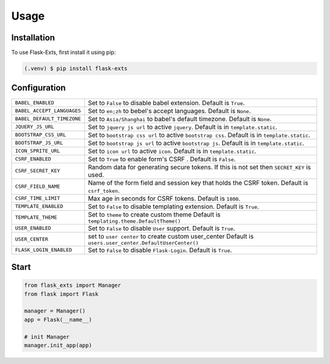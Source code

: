 =====
Usage
=====

.. _installation:

Installation
==============

To use Flask-Exts, first install it using pip:

.. code-block:: console

   (.venv) $ pip install flask-exts

Configuration
==============

========================== =====================================================================
``BABEL_ENABLED``          Set to ``False`` to disable babel extension.
                           Default is ``True``.
``BABEL_ACCEPT_LANGUAGES`` Set to ``en;zh`` to bebel's accept languages.
                           Default is ``None``.
``BABEL_DEFAULT_TIMEZONE`` Set to ``Asia/Shanghai`` to babel's default timezone.
                           Default is ``None``.
``JQUERY_JS_URL``          Set to ``jquery js url`` to active ``jquery``.
                           Default is in ``template.static``.
``BOOTSTRAP_CSS_URL``      Set to ``bootstrap css url`` to active ``bootstrap css``.
                           Default is in ``template.static``.
``BOOTSTRAP_JS_URL``       Set to ``bootstrap js url`` to active ``bootstrap js``.
                           Default is in ``template.static``.
``ICON_SPRITE_URL``        Set to ``icon url`` to active ``icon``.
                           Default is in ``template.static``.
``CSRF_ENABLED``           Set to ``True`` to enable form's CSRF .
                           Default is ``False``.
``CSRF_SECRET_KEY``        Random data for generating secure tokens.
                           If this is not set then ``SECRET_KEY`` is used.
``CSRF_FIELD_NAME``        Name of the form field and session key that holds the CSRF token.
                           Default is ``csrf_token``.
``CSRF_TIME_LIMIT``        Max age in seconds for CSRF tokens. 
                           Default is ``1800``. 
``TEMPLATE_ENABLED``       Set to ``False`` to disable templating extension.
                           Default is ``True``.
``TEMPLATE_THEME``         Set to ``theme`` to create custom theme                           
                           Default is ``templating.theme.DefaultTheme()``
``USER_ENABLED``           Set to ``False`` to disable ``User`` support. 
                           Default is ``True``. 
``USER_CENTER``            set to ``user center`` to create custom user_center
                           Default is ``users.user_center.DefaultUserCenter()``
``FLASK_LOGIN_ENABLED``    Set to ``False`` to disable ``Flask-Login``. 
                           Default is ``True``. 
========================== =====================================================================

Start
======

.. code-block:: python

   from flask_exts import Manager
   from flask import Flask   

   manager = Manager()
   app = Flask(__name__)

   # init Manager
   manager.init_app(app)

